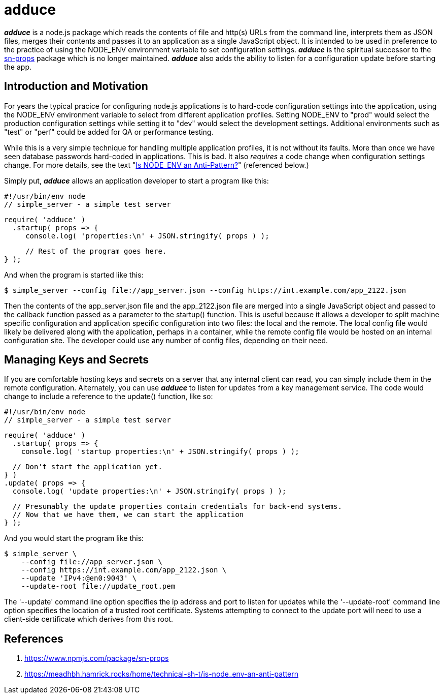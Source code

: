= adduce

*_adduce_* is a node.js package which reads the contents of file and http(s) URLs from the command line, interprets them as JSON files, merges their contents and passes it to an application as a single JavaScript object.
It is intended to be used in preference to the practice of using the NODE_ENV environment variable to set configuration settings.
*_adduce_* is the spiritual successor to the <<#user-content-ref-1,sn-props>> package which is no longer maintained.
*_adduce_* also adds the ability to listen for a configuration update before starting the app.

:toc:

== Introduction and Motivation

For years the typical pracice for configuring node.js applications is to hard-code configuration settings into the application, using the NODE_ENV environment variable to select from different application profiles.
Setting NODE_ENV to "prod" would select the production configuration settings while setting it to "dev" would select the development settings.
Additional environments such as "test" or "perf" could be added for QA or performance testing.

While this is a very simple technique for handling multiple application profiles, it is not without its faults.
More than once we have seen database passwords hard-coded in applications.
This is bad.
It also _requires_ a code change when configuration settings change.
For more details, see the text "<<#user-content-ref-2,Is NODE_ENV an Anti-Pattern?>>" (referenced below.)

Simply put, *_adduce_* allows an application developer to start a program like this:

 #!/usr/bin/env node
 // simple_server - a simple test server
 
 require( 'adduce' )
   .startup( props => {
      console.log( 'properties:\n' + JSON.stringify( props ) );
 
      // Rest of the program goes here.
 } );

And when the program is started like this:

 $ simple_server --config file://app_server.json --config https://int.example.com/app_2122.json

Then the contents of the app_server.json file and the app_2122.json file are merged into a single JavaScript object and passed to the callback function passed as a parameter to the startup() function.
This is useful because it allows a developer to split machine specific configuration and application specific configuration into two files: the local and the remote.
The local config file would likely be delivered along with the application, perhaps in a container, while the remote config file would be hosted on an internal configuration site.
The developer could use any number of config files, depending on their need.

== Managing Keys and Secrets

If you are comfortable hosting keys and secrets on a server that any internal client can read, you can simply include them in the remote configuration.
Alternately, you can use *_adduce_* to listen for updates from a key management service.
The code would change to include a reference to the update() function, like so:

 #!/usr/bin/env node
 // simple_server - a simple test server
 
 require( 'adduce' )
   .startup( props => {
     console.log( 'startup properties:\n' + JSON.stringify( props ) );
 
     // Don't start the application yet.
   } )
   .update( props => {
     console.log( 'update properties:\n' + JSON.stringify( props ) );
 
     // Presumably the update properties contain credentials for back-end systems.
     // Now that we have them, we can start the application
   } );

And you would start the program like this:

 $ simple_server \
     --config file://app_server.json \
     --config https://int.example.com/app_2122.json \
     --update 'IPv4:@en0:9043' \
     --update-root file://update_root.pem

The '--update' command line option specifies the ip address and port to listen for updates while the '--update-root' command line option specifies the location of a trusted root certificate.
Systems attempting to connect to the update port will need to use a client-side certificate which derives from this root.

== References

1. [[ref-1]] https://www.npmjs.com/package/sn-props
2. [[ref-2]] https://meadhbh.hamrick.rocks/home/technical-sh-t/is-node_env-an-anti-pattern

